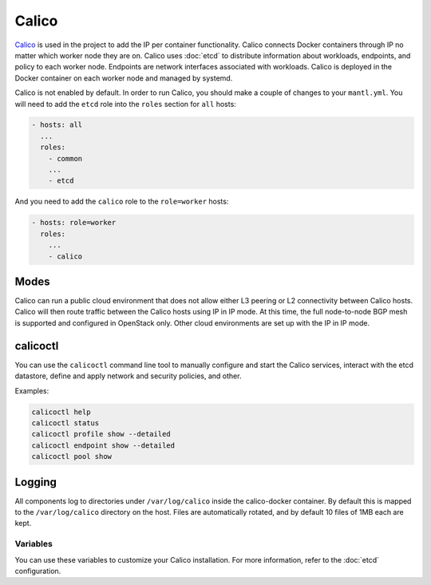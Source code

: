 Calico
======

.. versionadded:: 0.4

`Calico <http://www.projectcalico.org>`_ is used in the project to add the IP
per container functionality. Calico connects Docker containers through IP no matter
which worker node they are on. Calico uses :doc:`etcd` to distribute information
about workloads, endpoints, and policy to each worker node. Endpoints are
network interfaces associated with workloads. Calico is deployed in the Docker
container on each worker node and managed by systemd.

Calico is not enabled by default. In order to run Calico, you should make a
couple of changes to your ``mantl.yml``. You will need to add the ``etcd``
role into the ``roles`` section for ``all`` hosts:

.. code-block:: json

   - hosts: all
     ...
     roles:
       - common
       ...
       - etcd

And you need to add the ``calico`` role to the ``role=worker`` hosts:

.. code-block:: json

   - hosts: role=worker
     roles:
       ...
       - calico

Modes
^^^^^

Calico can run a public cloud environment that does not allow either L3 peering
or L2 connectivity between Calico hosts. Calico will then route traffic between
the Calico hosts using IP in IP mode. At this time, the full node-to-node BGP
mesh is supported and configured in OpenStack only. Other cloud environments
are set up with the IP in IP mode.

calicoctl
^^^^^^^^^

You can use the ``calicoctl`` command line tool to manually configure and start
the Calico services, interact with the etcd datastore, define and apply network
and security policies, and other.

Examples:

.. code-block:: shell

   calicoctl help
   calicoctl status
   calicoctl profile show --detailed
   calicoctl endpoint show --detailed
   calicoctl pool show

Logging
^^^^^^^

All components log to directories under ``/var/log/calico`` inside
the calico-docker container. By default this is mapped to
the ``/var/log/calico`` directory on the host. Files are automatically rotated,
and by default 10 files of 1MB each are kept.

Variables
---------

You can use these variables to customize your Calico installation. For more
information, refer to the :doc:`etcd` configuration.

.. data:: etcd_service_name

   Set the ``ETCD_AUTHORITY`` environment variable that is used by Calico Docker
   container and the CLI tool ``calicoctl``. The value of this variable is
   a Consul service that must be resolved through DNS

   Default: ``etcd.service.consul``

.. data:: etcd_client_port

   Port for etcd client communication

   Default: ``2379``

.. data:: calico_network

   Containers are assigned IPs from this network range

   Default: ``192.168.0.0/16``

.. data:: calico_profile

   Endpoints are added to this profile for interconnectivity

   Default: ``dev``
